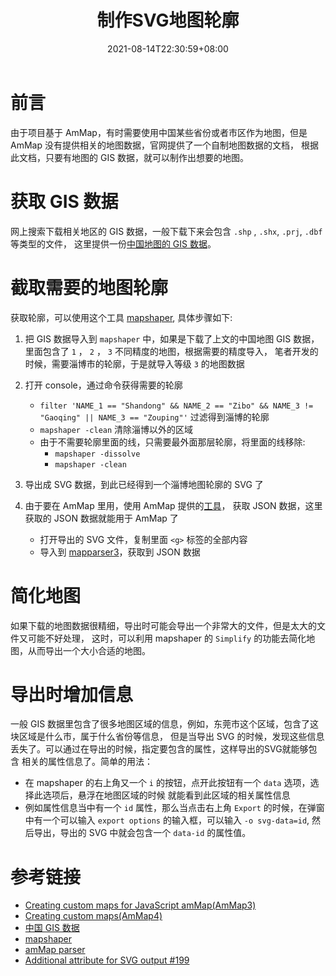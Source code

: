 #+TITLE: 制作SVG地图轮廓
#+DATE: 2021-08-14T22:30:59+08:00
#+lastmod: 2021-08-14T22:30:59+08:00
#+draft: false
* 前言

  由于项目基于 AmMap，有时需要使用中国某些省份或者市区作为地图，但是 AmMap 没有提供相关的地图数据，官网提供了一个自制地图数据的文档，
  根据此文档，只要有地图的 GIS 数据，就可以制作出想要的地图。

* 获取 GIS 数据

  网上搜索下载相关地区的 GIS 数据，一般下载下来会包含 ~.shp~ , ~.shx~, ~.prj~, ~.dbf~ 等类型的文件， 这里提供一份[[https://www.ganghe.net/research/data/china-gis-data][中国地图的 GIS 数据]]。

* 截取需要的地图轮廓

  获取轮廓，可以使用这个工具 [[https://github.com/mbloch/mapshaper][mapshaper]], 具体步骤如下:

1. 把 GIS 数据导入到 ~mapshaper~ 中，如果是下载了上文的中国地图 GIS 数据，里面包含了 ~1~ ， ~2~ ， ~3~ 不同精度的地图，根据需要的精度导入，
  笔者开发的时候，需要淄博市的轮廓，于是就导入等级 ~3~ 的地图数据

1. 打开 console，通过命令获得需要的轮廓
  - ~filter 'NAME_1 == "Shandong" && NAME_2 == "Zibo" && NAME_3 != "Gaoqing" || NAME_3 == "Zouping"'~ 过滤得到淄博的轮廓
  - ~mapshaper -clean~ 清除淄博以外的区域
  - 由于不需要轮廓里面的线，只需要最外面那层轮廓，将里面的线移除:
    - ~mapshaper -dissolve~
    - ~mapshaper -clean~
1. 导出成 SVG 数据，到此已经得到一个淄博地图轮廓的 SVG 了
1. 由于要在 AmMap 里用，使用 AmMap 提供的[[http://extra.amcharts.com/mapparser3/][工具]]， 获取 JSON 数据，这里获取的 JSON 数据就能用于 AmMap 了
  - 打开导出的 SVG 文件，复制里面 ~<g>~ 标签的全部内容
  - 导入到 [[http://extra.amcharts.com/mapparser3/][mapparser3]]，获取到 JSON 数据

* 简化地图
  如果下载的地图数据很精细，导出时可能会导出一个非常大的文件，但是太大的文件又可能不好处理，
这时，可以利用 mapshaper 的 ~Simplify~ 的功能去简化地图，从而导出一个大小合适的地图。

* 导出时增加信息
  一般 GIS 数据里包含了很多地图区域的信息，例如，东莞市这个区域，包含了这块区域是什么市，属于什么省份等信息，
  但是当导出 SVG 的时候，发现这些信息丢失了。可以通过在导出的时候，指定要包含的属性，这样导出的SVG就能够包含
  相关的属性信息了。简单的用法：
  - 在 mapshaper 的右上角又一个 ~i~ 的按钮，点开此按钮有一个 ~data~ 选项，选择此选项后，悬浮在地图区域的时候
    就能看到此区域的相关属性信息
  - 例如属性信息当中有一个 ~id~ 属性，那么当点击右上角 ~Export~ 的时候，在弹窗中有一个可以输入 ~export options~
     的输入框，可以输入 ~-o svg-data=id~, 然后导出，导出的 SVG 中就会包含一个 ~data-id~ 的属性值。

* 参考链接

 - [[https://www.amcharts.com/docs/v3/tutorials/creating-custom-maps-for-javascript-ammap/][Creating custom maps for JavaScript amMap(AmMap3)]]
 - [[https://www.amcharts.com/docs/v4/tutorials/creating-custom-maps/][Creating custom maps(AmMap4)]]
 - [[https://www.ganghe.net/research/data/china-gis-data][中国 GIS 数据]]
 - [[https://github.com/mbloch/mapshaper][mapshaper]]
 - [[http://extra.amcharts.com/mapparser3/][amMap parser]]
 - [[https://github.com/mbloch/mapshaper/issues/199][Additional attribute for SVG output #199]]
